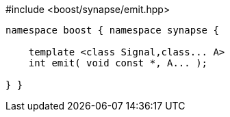 [source,c++]
.#include <boost/synapse/emit.hpp>
----
namespace boost { namespace synapse {

    template <class Signal,class... A>
    int emit( void const *, A... );

} }
----
